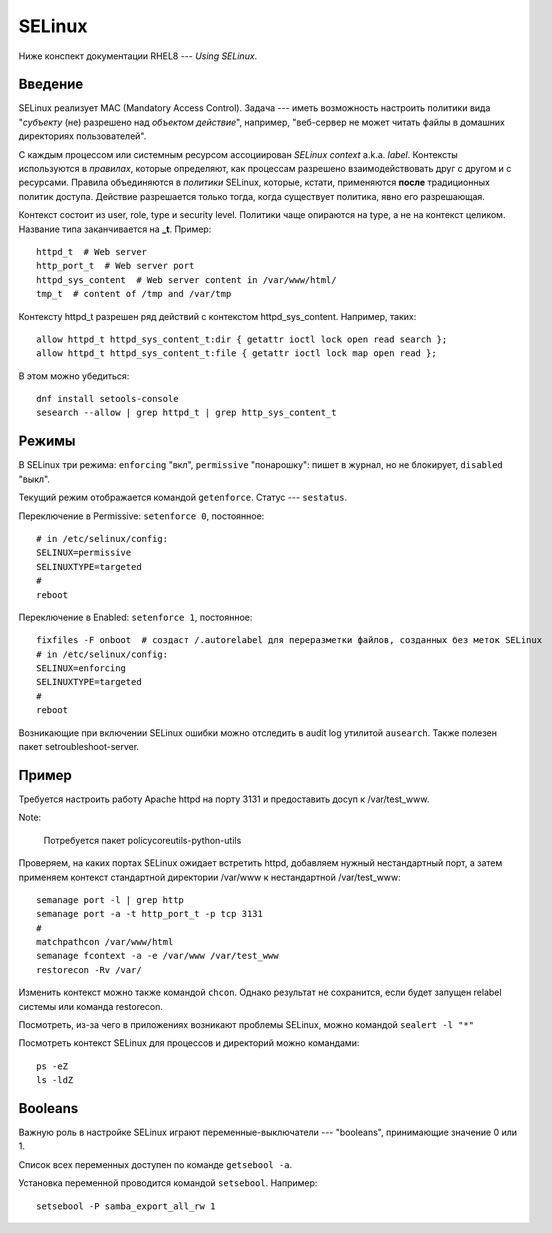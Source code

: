 .. rst3: filename: selinux

SELinux
=======

Ниже конспект документации RHEL8 --- *Using SELinux*.

Введение
++++++++++++++++

SELinux реализует MAC (Mandatory Access Control).
Задача --- иметь возможность настроить политики вида "*субъекту* (не) разрешено над *объектом* *действие*", например, "веб-сервер не может читать файлы в домашних директориях пользователей".
 
С каждым процессом или системным ресурсом ассоциирован *SELinux context* a.k.a. *label*.
Контексты используются в *правилах*, которые определяют, как процессам разрешено взаимодействовать друг с другом и с ресурсами. Правила объединяются в *политики* SELinux, которые, кстати, применяются **после** традиционных политик доступа. Действие разрешается только тогда, когда существует политика, явно его разрешающая.

Контекст состоит из user, role, type и security level. 
Политики чаще опираются на type, а не на контекст целиком.
Название типа заканчивается на **_t**. Пример::
    
    httpd_t  # Web server
    http_port_t  # Web server port
    httpd_sys_content  # Web server content in /var/www/html/
    tmp_t  # content of /tmp and /var/tmp

Контексту httpd_t разрешен ряд действий с контекстом httpd_sys_content. Например, таких::
    
    allow httpd_t httpd_sys_content_t:dir { getattr ioctl lock open read search };
    allow httpd_t httpd_sys_content_t:file { getattr ioctl lock map open read };
    
В этом можно убедиться::
    
    dnf install setools-console
    sesearch --allow | grep httpd_t | grep http_sys_content_t

Режимы
++++++++++++

В SELinux три режима: ``enforcing`` "вкл", ``permissive`` "понарошку": пишет в журнал, но не блокирует, ``disabled`` "выкл".

Текущий режим отображается командой ``getenforce``. Статус --- ``sestatus``.

Переключение в Permissive: ``setenforce 0``, постоянное::
    
    # in /etc/selinux/config:
    SELINUX=permissive
    SELINUXTYPE=targeted
    #
    reboot

Переключение в Enabled: ``setenforce 1``, постоянное::
    
    fixfiles -F onboot  # создаст /.autorelabel для переразметки файлов, созданных без меток SELinux
    # in /etc/selinux/config:
    SELINUX=enforcing
    SELINUXTYPE=targeted
    #
    reboot

Возникающие при включении SELinux ошибки можно отследить в audit log утилитой ``ausearch``.
Также полезен пакет setroubleshoot-server.

Пример
++++++++++++

Требуется настроить работу Apache httpd на порту 3131 и предоставить досуп к /var/test_www.

Note:
    
    Потребуется пакет policycoreutils-python-utils

Проверяем, на каких портах SELinux ожидает встретить httpd, добавляем нужный нестандартный порт, а затем применяем контекст стандартной директории /var/www к нестандартной /var/test_www::
    
    semanage port -l | grep http
    semanage port -a -t http_port_t -p tcp 3131
    #
    matchpathcon /var/www/html
    semanage fcontext -a -e /var/www /var/test_www
    restorecon -Rv /var/

Изменить контекст можно также командой ``chcon``. 
Однако результат не сохранится, если будет запущен relabel системы или команда restorecon.

Посмотреть, из-за чего в приложениях возникают проблемы SELinux, можно командой ``sealert -l "*"``

Посмотреть контекст SELinux для процессов и директорий можно командами::
    
    ps -eZ
    ls -ldZ

Booleans
++++++++

Важную роль в настройке SELinux играют переменные-выключатели --- "booleans", принимающие значение 0 или 1.

Список всех переменных доступен по команде ``getsebool -a``. 

Установка переменной проводится командой ``setsebool``. Например::
    
    setsebool -P samba_export_all_rw 1

